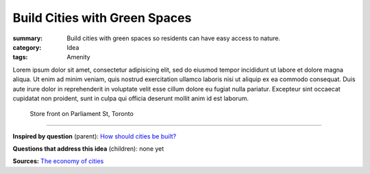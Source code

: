 Build Cities with Green Spaces
==================================================

:summary: Build cities with green spaces so residents can have easy access to nature.
:category: Idea
:tags: Amenity

.. :slug: articles/ideas/build-cities-with-green-spaces
.. :url: articles/ideas/build-cities-with-green-spaces
.. :save_as: articles/ideas/build-cities-with-green-spaces.html

Lorem ipsum dolor sit amet, consectetur adipisicing elit, sed do eiusmod tempor incididunt ut labore et dolore magna aliqua. Ut enim ad minim veniam, quis nostrud exercitation ullamco laboris nisi ut aliquip ex ea commodo consequat. Duis aute irure dolor in reprehenderit in voluptate velit esse cillum dolore eu fugiat nulla pariatur. Excepteur sint occaecat cupidatat non proident, sunt in culpa qui officia deserunt mollit anim id est laborum.

.. figure:: /images/1030273.RW2.jpg
	:alt: sample Toronto street scene
	:figwidth: 100%

	Store front on Parliament St, Toronto

----

**Inspired by question** (parent):
`How should cities be built? <{filename} q-how-should-cities-be-built.rst>`_

**Questions that address this idea** (children): none yet

**Sources:**
`The economy of cities <{filename} s-jacobs1970economy.rst>`_